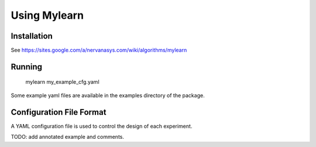 Using Mylearn
=============

Installation
------------
See https://sites.google.com/a/nervanasys.com/wiki/algorithms/mylearn

Running
-------

    mylearn my_example_cfg.yaml

Some example yaml files are available in the examples directory of the package.

Configuration File Format
-------------------------
A YAML configuration file is used to control the design of each experiment.

TODO: add annotated example and comments.
